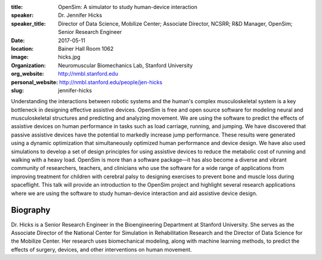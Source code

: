 :title: OpenSim: A simulator to study human-device interaction
:speaker: Dr. Jennifer Hicks
:speaker_title: Director of Data Science, Mobilize Center; Associate Director, NCSRR; R&D Manager, OpenSim; Senior Research Engineer
:date: 2017-05-11
:location: Bainer Hall Room 1062
:image: hicks.jpg
:organization: Neuromuscular Biomechanics Lab, Stanford University
:org_website: http://nmbl.stanford.edu
:personal_website: http://nmbl.stanford.edu/people/jen-hicks
:slug: jennifer-hicks

Understanding the interactions between robotic systems and the human's complex
musculoskeletal system is a key bottleneck in designing effective assistive
devices. OpenSim is free and open source software for modeling neural and
musculoskeletal structures and predicting and analyzing movement. We are using
the software to predict the effects of assistive devices on human performance
in tasks such as load carriage, running, and jumping.  We have discovered that
passive assistive devices have the potential to markedly increase jump
performance. These results were generated using a dynamic optimization that
simultaneously optimized human performance and device design. We have also used
simulations to develop a set of design principles for using assistive devices
to reduce the metabolic cost of running and walking with a heavy load. OpenSim
is more than a software package—it has also become a diverse and vibrant
community of researchers, teachers, and clinicians who use the software for a
wide range of applications from improving treatment for children with cerebral
palsy to designing exercises to prevent bone and muscle loss during
spaceflight. This talk will provide an introduction to the OpenSim project and
highlight several research applications where we are using the software to
study human-device interaction and aid assistive device design.

Biography
=========

Dr. Hicks is a Senior Research Engineer in the Bioengineering Department at
Stanford University. She serves as the Associate Director of the National
Center for Simulation in Rehabilitation Research and the Director of Data
Science for the Mobilize Center. Her research uses biomechanical modeling,
along with machine learning methods, to predict the effects of surgery,
devices, and other interventions on human movement.
